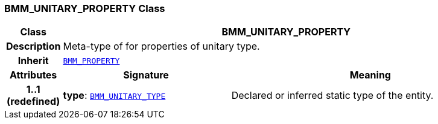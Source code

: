 === BMM_UNITARY_PROPERTY Class

[cols="^1,3,5"]
|===
h|*Class*
2+^h|*BMM_UNITARY_PROPERTY*

h|*Description*
2+a|Meta-type of for properties of unitary type.

h|*Inherit*
2+|`<<_bmm_property_class,BMM_PROPERTY>>`

h|*Attributes*
^h|*Signature*
^h|*Meaning*

h|*1..1 +
(redefined)*
|*type*: `<<_bmm_unitary_type_class,BMM_UNITARY_TYPE>>`
a|Declared or inferred static type of the entity.
|===
